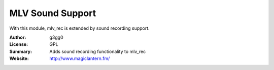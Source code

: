 MLV Sound Support
=================

With this module, mlv_rec is extended by sound recording support.

:Author: g3gg0
:License: GPL
:Summary: Adds sound recording functionality to mlv_rec
:Website: http://www.magiclantern.fm/
